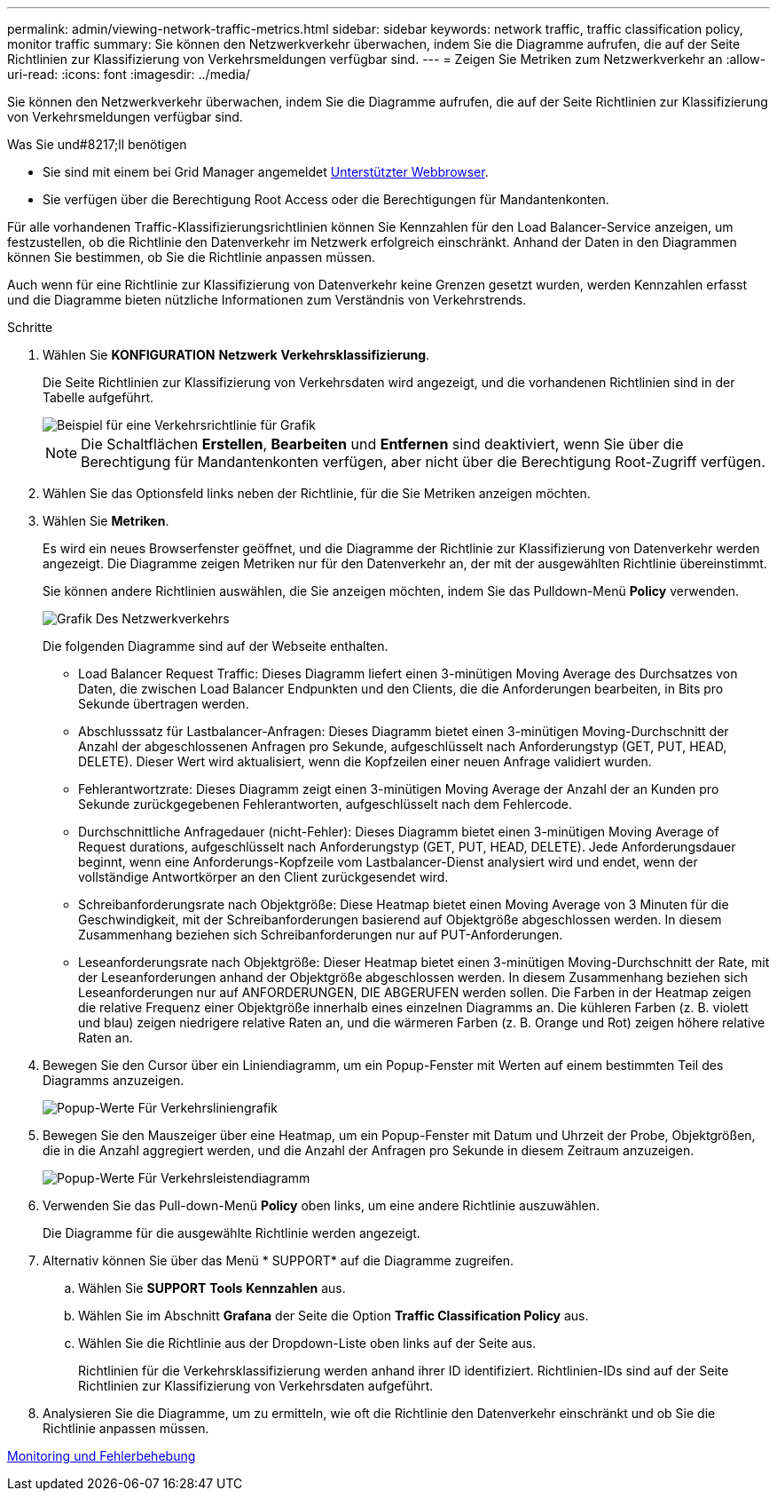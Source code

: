 ---
permalink: admin/viewing-network-traffic-metrics.html 
sidebar: sidebar 
keywords: network traffic, traffic classification policy, monitor traffic 
summary: Sie können den Netzwerkverkehr überwachen, indem Sie die Diagramme aufrufen, die auf der Seite Richtlinien zur Klassifizierung von Verkehrsmeldungen verfügbar sind. 
---
= Zeigen Sie Metriken zum Netzwerkverkehr an
:allow-uri-read: 
:icons: font
:imagesdir: ../media/


[role="lead"]
Sie können den Netzwerkverkehr überwachen, indem Sie die Diagramme aufrufen, die auf der Seite Richtlinien zur Klassifizierung von Verkehrsmeldungen verfügbar sind.

.Was Sie und#8217;ll benötigen
* Sie sind mit einem bei Grid Manager angemeldet xref:../admin/web-browser-requirements.adoc[Unterstützter Webbrowser].
* Sie verfügen über die Berechtigung Root Access oder die Berechtigungen für Mandantenkonten.


Für alle vorhandenen Traffic-Klassifizierungsrichtlinien können Sie Kennzahlen für den Load Balancer-Service anzeigen, um festzustellen, ob die Richtlinie den Datenverkehr im Netzwerk erfolgreich einschränkt. Anhand der Daten in den Diagrammen können Sie bestimmen, ob Sie die Richtlinie anpassen müssen.

Auch wenn für eine Richtlinie zur Klassifizierung von Datenverkehr keine Grenzen gesetzt wurden, werden Kennzahlen erfasst und die Diagramme bieten nützliche Informationen zum Verständnis von Verkehrstrends.

.Schritte
. Wählen Sie *KONFIGURATION* *Netzwerk* *Verkehrsklassifizierung*.
+
Die Seite Richtlinien zur Klassifizierung von Verkehrsdaten wird angezeigt, und die vorhandenen Richtlinien sind in der Tabelle aufgeführt.

+
image::../media/traffic_classification_policies_main_screen_w_examples.png[Beispiel für eine Verkehrsrichtlinie für Grafik]

+

NOTE: Die Schaltflächen *Erstellen*, *Bearbeiten* und *Entfernen* sind deaktiviert, wenn Sie über die Berechtigung für Mandantenkonten verfügen, aber nicht über die Berechtigung Root-Zugriff verfügen.

. Wählen Sie das Optionsfeld links neben der Richtlinie, für die Sie Metriken anzeigen möchten.
. Wählen Sie *Metriken*.
+
Es wird ein neues Browserfenster geöffnet, und die Diagramme der Richtlinie zur Klassifizierung von Datenverkehr werden angezeigt. Die Diagramme zeigen Metriken nur für den Datenverkehr an, der mit der ausgewählten Richtlinie übereinstimmt.

+
Sie können andere Richtlinien auswählen, die Sie anzeigen möchten, indem Sie das Pulldown-Menü *Policy* verwenden.

+
image::../media/traffic_classification_policy_graph.png[Grafik Des Netzwerkverkehrs]

+
Die folgenden Diagramme sind auf der Webseite enthalten.

+
** Load Balancer Request Traffic: Dieses Diagramm liefert einen 3-minütigen Moving Average des Durchsatzes von Daten, die zwischen Load Balancer Endpunkten und den Clients, die die Anforderungen bearbeiten, in Bits pro Sekunde übertragen werden.
** Abschlusssatz für Lastbalancer-Anfragen: Dieses Diagramm bietet einen 3-minütigen Moving-Durchschnitt der Anzahl der abgeschlossenen Anfragen pro Sekunde, aufgeschlüsselt nach Anforderungstyp (GET, PUT, HEAD, DELETE). Dieser Wert wird aktualisiert, wenn die Kopfzeilen einer neuen Anfrage validiert wurden.
** Fehlerantwortzrate: Dieses Diagramm zeigt einen 3-minütigen Moving Average der Anzahl der an Kunden pro Sekunde zurückgegebenen Fehlerantworten, aufgeschlüsselt nach dem Fehlercode.
** Durchschnittliche Anfragedauer (nicht-Fehler): Dieses Diagramm bietet einen 3-minütigen Moving Average of Request durations, aufgeschlüsselt nach Anforderungstyp (GET, PUT, HEAD, DELETE). Jede Anforderungsdauer beginnt, wenn eine Anforderungs-Kopfzeile vom Lastbalancer-Dienst analysiert wird und endet, wenn der vollständige Antwortkörper an den Client zurückgesendet wird.
** Schreibanforderungsrate nach Objektgröße: Diese Heatmap bietet einen Moving Average von 3 Minuten für die Geschwindigkeit, mit der Schreibanforderungen basierend auf Objektgröße abgeschlossen werden. In diesem Zusammenhang beziehen sich Schreibanforderungen nur auf PUT-Anforderungen.
** Leseanforderungsrate nach Objektgröße: Dieser Heatmap bietet einen 3-minütigen Moving-Durchschnitt der Rate, mit der Leseanforderungen anhand der Objektgröße abgeschlossen werden. In diesem Zusammenhang beziehen sich Leseanforderungen nur auf ANFORDERUNGEN, DIE ABGERUFEN werden sollen. Die Farben in der Heatmap zeigen die relative Frequenz einer Objektgröße innerhalb eines einzelnen Diagramms an. Die kühleren Farben (z. B. violett und blau) zeigen niedrigere relative Raten an, und die wärmeren Farben (z. B. Orange und Rot) zeigen höhere relative Raten an.


. Bewegen Sie den Cursor über ein Liniendiagramm, um ein Popup-Fenster mit Werten auf einem bestimmten Teil des Diagramms anzuzeigen.
+
image::../media/traffic_classification_policy_graph_popup_closeup.png[Popup-Werte Für Verkehrsliniengrafik]

. Bewegen Sie den Mauszeiger über eine Heatmap, um ein Popup-Fenster mit Datum und Uhrzeit der Probe, Objektgrößen, die in die Anzahl aggregiert werden, und die Anzahl der Anfragen pro Sekunde in diesem Zeitraum anzuzeigen.
+
image::../media/traffic_classification_policy_heatmap_closeup.png[Popup-Werte Für Verkehrsleistendiagramm]

. Verwenden Sie das Pull-down-Menü *Policy* oben links, um eine andere Richtlinie auszuwählen.
+
Die Diagramme für die ausgewählte Richtlinie werden angezeigt.

. Alternativ können Sie über das Menü * SUPPORT* auf die Diagramme zugreifen.
+
.. Wählen Sie *SUPPORT* *Tools* *Kennzahlen* aus.
.. Wählen Sie im Abschnitt *Grafana* der Seite die Option *Traffic Classification Policy* aus.
.. Wählen Sie die Richtlinie aus der Dropdown-Liste oben links auf der Seite aus.
+
Richtlinien für die Verkehrsklassifizierung werden anhand ihrer ID identifiziert. Richtlinien-IDs sind auf der Seite Richtlinien zur Klassifizierung von Verkehrsdaten aufgeführt.



. Analysieren Sie die Diagramme, um zu ermitteln, wie oft die Richtlinie den Datenverkehr einschränkt und ob Sie die Richtlinie anpassen müssen.


xref:../monitor/index.adoc[Monitoring und Fehlerbehebung]
